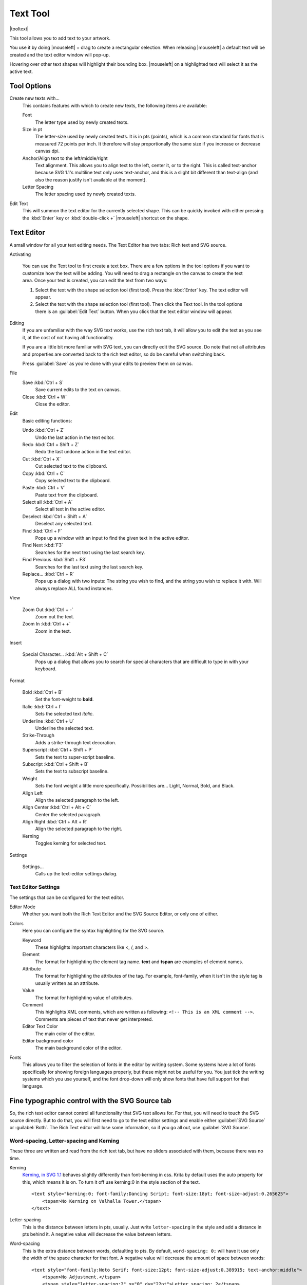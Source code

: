 .. meta::
   :description:
        Krita's text tool reference.

.. metadata-placeholder

   :authors: - Wolthera van Hövell tot Westerflier <griffinvalley@gmail.com>
             - Scott Petrovic
   :license: GNU free documentation license 1.3 or later.

.. index:: Tools, Text, Vector
.. _text_tool:

=========
Text Tool
=========

|tooltext|

This tool allows you to add text to your artwork.

You use it by doing |mouseleft| + drag to create a rectangular selection. When releasing |mouseleft| a default text will be created and the text editor window will pop-up.

Hovering over other text shapes will highlight their bounding box. |mouseleft| on a highlighted text will select it as the active text.

Tool Options
------------

.. image:: /images/tools/Krita-tool-options-text.png

Create new texts with...
    This contains features with which to create new texts, the following items are available:

    Font
        The letter type used by newly created texts.
    Size in pt
        The letter-size used by newly created texts. It is in pts (points), which is a common standard for fonts that is measured 72 points per inch. It therefore will stay proportionally the same size if you increase or decrease canvas dpi.
    Anchor/Align text to the left/middle/right
        Text alignment. This allows you to align text to the left, center it, or to the right. This is called text-anchor because SVG 1.1's multiline text only uses text-anchor, and this is a slight bit different than text-align (and also the reason justify isn't available at the moment).
    Letter Spacing
        The letter spacing used by newly created texts.

Edit Text
    This will summon the text editor for the currently selected shape. This can be quickly invoked with either pressing the :kbd:`Enter` key or :kbd:`double-click +` |mouseleft| shortcut on the shape.

Text Editor
-----------

A small window for all your text editing needs. The Text Editor has two tabs: Rich text and SVG source.

.. image:: /images/tools/Text-editor-example.png

Activating

    You can use the Text tool to first create a text box. There are a few options in the tool options if you want to customize how the text will be adding. You will need to drag a rectangle on the canvas to create the text area. Once your text is created, you can edit the text from two ways:
    
    #. Select the text with the shape selection tool (first tool). Press the :kbd:`Enter` key. The text editor will appear.
    #. Select the text with the shape selection tool (first tool). Then click the Text tool. In the tool options there is an :guilabel:`Edit Text` button. When you click that the text editor window will appear. 

Editing
    If you are unfamiliar with the way SVG text works, use the rich text tab, it will allow you to edit the text as you see it, at the cost of not having all functionality.

    If you are a little bit more familiar with SVG text, you can directly edit the SVG source. Do note that not all attributes and properties are converted back to the rich text editor, so do be careful when switching back.

    Press :guilabel:`Save` as you're done with your edits to preview them on canvas.

File
    Save :kbd:`Ctrl + S`
        Save current edits to the text on canvas.
    Close :kbd:`Ctrl + W`
        Close the editor.

Edit
    Basic editing functions:

    Undo :kbd:`Ctrl + Z`
        Undo the last action in the text editor.
    Redo :kbd:`Ctrl + Shift + Z`
        Redo the last undone action in the text editor.
    Cut :kbd:`Ctrl + X`
        Cut selected text to the clipboard.
    Copy :kbd:`Ctrl + C`
        Copy selected text to the clipboard.
    Paste :kbd:`Ctrl + V`
        Paste text from the clipboard.
    Select all :kbd:`Ctrl + A`
        Select all text in the active editor.
    Deselect :kbd:`Ctrl + Shift + A`
        Deselect any selected text.
    Find :kbd:`Ctrl + F`
        Pops up a window with an input to find the given text in the active editor.
    Find Next :kbd:`F3`
        Searches for the next text using the last search key.
    Find Previous :kbd:`Shift + F3`
        Searches for the last text using the last search key.
    Replace... :kbd:`Ctrl + R`
        Pops up a dialog with two inputs: The string you wish to find, and the string you wish to replace it with. Will always replace ALL found instances.

View

    Zoom Out :kbd:`Ctrl + -`
        Zoom out the text.
    Zoom In :kbd:`Ctrl + +`
        Zoom in the text.

Insert

    Special Character... :kbd:`Alt + Shift + C`
        Pops up a dialog that allows you to search for special characters that are difficult to type in with your keyboard.

Format
 
    Bold :kbd:`Ctrl + B`
        Set the font-weight to **bold**.
    Italic :kbd:`Ctrl + I`
        Sets the selected text *italic*.
    Underline :kbd:`Ctrl + U`
        Underline the selected text.
    Strike-Through
        Adds a strike-through text decoration.
    Superscript :kbd:`Ctrl + Shift + P`
        Sets the text to super-script baseline.
    Subscript :kbd:`Ctrl + Shift + B`
        Sets the text to subscript baseline.
    Weight
        Sets the font weight a little more specifically. Possibilities are... Light, Normal, Bold, and Black.
    Align Left
        Align the selected paragraph to the left.
    Align Center :kbd:`Ctrl + Alt + C`
        Center the selected paragraph.
    Align Right :kbd:`Ctrl + Alt + R`
        Align the selected paragraph to the right.
    Kerning
        Toggles kerning for selected text.

Settings

    Settings...
        Calls up the text-editor settings dialog.

Text Editor Settings
~~~~~~~~~~~~~~~~~~~~

The settings that can be configured for the text editor.

Editor Mode
    Whether you want both the Rich Text Editor and the SVG Source Editor, or only one of either.
Colors
    Here you can configure the syntax highlighting for the SVG source.

    Keyword
        These highlights important characters like <, /, and >.
    Element
        The format for highlighting the element tag name. **text** and **tspan** are examples of element names.
    Attribute
        The format for highlighting the attributes of the tag. For example, font-family, when it isn't in the style tag is usually written as an attribute.
    Value
        The format for highlighting value of attributes.
    Comment
        This highlights XML comments, which are written as following: ``<!-- This is an XML comment -->``. Comments are pieces of text that never get interpreted.
    Editor Text Color
        The main color of the editor.
    Editor background color
        The main background color of the editor.

Fonts
    This allows you to filter the selection of fonts in the editor by writing system. Some systems have a lot of fonts specifically for showing foreign languages properly, but these might not be useful for you. You just tick the writing systems which you use yourself, and the font drop-down will only show fonts that have full support for that language.

Fine typographic control with the SVG Source tab
------------------------------------------------

So, the rich text editor cannot control all functionality that SVG text allows for. For that, you will need to touch the SVG source directly. But to do that, you will first need to go to the text editor settings and enable either :guilabel:`SVG Source` or :guilabel:`Both`. The Rich Text editor will lose some information, so if you go all out, use :guilabel:`SVG Source`.

Word-spacing, Letter-spacing and Kerning
~~~~~~~~~~~~~~~~~~~~~~~~~~~~~~~~~~~~~~~~

These three are written and read from the rich text tab, but have no sliders associated with them, because there was no time.

Kerning
    `Kerning, in SVG 1.1 <https://www.w3.org/TR/SVG/text.html#KerningProperty>`_ behaves slightly differently than font-kerning in css. Krita by default uses the auto property for this, which means it is on. To turn it off use kerning:0 in the style section of the text.

    .. image:: /images/tools/Krita_4_0_text_kerning.png
       :align: center

    ::

        <text style="kerning:0; font-family:Dancing Script; font-size:18pt; font-size-adjust:0.265625">
            <tspan>No Kerning on Valhalla Tower.</tspan>
        </text>

Letter-spacing
    This is the distance between letters in pts, usually. Just write ``letter-spacing`` in the style and add a distance in pts behind it. A negative value will decrease the value between letters.
Word-spacing
    This is the extra distance between words, defaulting to pts. By default, ``word-spacing: 0;`` will have it use only the width of the space character for that font. A negative value will decrease the amount of space between words:

    .. image:: /images/tools/Krita_4_0_letter_and_word_spacing.png
       :align: center

    ::

        <text style="font-family:Noto Serif; font-size:12pt; font-size-adjust:0.389915; text-anchor:middle">
            <tspan>No Adjustment.</tspan>
            <tspan style="letter-spacing:2" x="0" dy="22pt">Letter spacing: 2</tspan>
            <tspan style="letter-spacing:-2" x="0" dy="22pt">Letter spacing: -2</tspan>
            <tspan style="word-spacing:5" x="0" dy="22pt">Word spacing: 5</tspan>
            <tspan style="word-spacing:-5" x="0" dy="22pt">Word spacing: -5</tspan>
        </text>


x, y, dx, dy
~~~~~~~~~~~~

These are even finer-grained controls that can be used to position text. However, they CANNOT be reliably converted to the format of the rich text editor, because the rich text editor uses these to figure out if a line is a new-line and thus writes to these.

X and Y
    X and Y are absolute coordinates. But because you cannot change the absolute coordinates of the text from the editor, these get added to the position when they show up in a tspan.
dx and dy
    These are relative coordinates to the position of the previous letter.

Font-stretch and Small-caps
~~~~~~~~~~~~~~~~~~~~~~~~~~~

These can also be stored and written to the rich text tab's internal format, but they don't get used in the on screen text object.

Dominant Baseline, Alignment baseline, Font-size-adjust, Writing mode, Glyph-orientation, rotate
~~~~~~~~~~~~~~~~~~~~~~~~~~~~~~~~~~~~~~~~~~~~~~~~~~~~~~~~~~~~~~~~~~~~~~~~~~~~~~~~~~~~~~~~~~~~~~~~

These are not stored in the rich text right now, and while they can be written into the SVG text, the SVG text-shape doesn't do anything with them. 

Krita generates font-size-adjust for the font when coming from rich text, as this can help designers when they want to use the SVG source as a basis for later adjustments.
